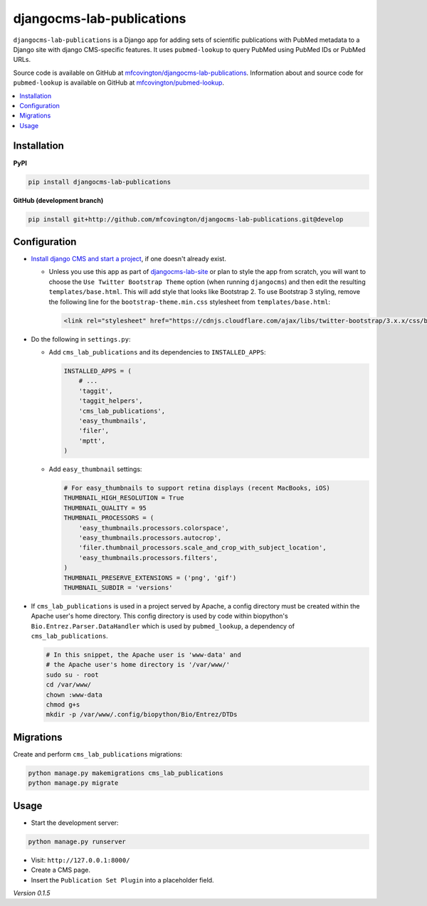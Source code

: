 **************************
djangocms-lab-publications
**************************

``djangocms-lab-publications`` is a Django app for adding sets of scientific publications with PubMed metadata to a Django site with django CMS-specific features. It uses ``pubmed-lookup`` to query PubMed using PubMed IDs or PubMed URLs.

Source code is available on GitHub at `mfcovington/djangocms-lab-publications <https://github.com/mfcovington/djangocms-lab-publications>`_. Information about and source code for ``pubmed-lookup`` is available on GitHub at `mfcovington/pubmed-lookup <https://github.com/mfcovington/pubmed-lookup>`_.

.. contents:: :local:


Installation
============

**PyPI**

.. code-block:: sh

    pip install djangocms-lab-publications


**GitHub (development branch)**

.. code-block:: sh

    pip install git+http://github.com/mfcovington/djangocms-lab-publications.git@develop


Configuration
=============

- `Install django CMS and start a project <http://docs.django-cms.org/en/latest/introduction/install.html>`_, if one doesn't already exist.

  - Unless you use this app as part of `djangocms-lab-site <https://github.com/mfcovington/djangocms-lab-site>`_ or plan to style the app from scratch, you will want to choose the ``Use Twitter Bootstrap Theme`` option (when running ``djangocms``) and then edit the resulting ``templates/base.html``. This will add style that looks like Bootstrap 2. To use Bootstrap 3 styling, remove the following line for the ``bootstrap-theme.min.css`` stylesheet from ``templates/base.html``:

    .. code-block:: python

        <link rel="stylesheet" href="https://cdnjs.cloudflare.com/ajax/libs/twitter-bootstrap/3.x.x/css/bootstrap-theme.min.css">


- Do the following in ``settings.py``:

  - Add ``cms_lab_publications`` and its dependencies to ``INSTALLED_APPS``:

    .. code-block:: python

        INSTALLED_APPS = (
            # ...
            'taggit',
            'taggit_helpers',
            'cms_lab_publications',
            'easy_thumbnails',
            'filer',
            'mptt',
        )


  - Add ``easy_thumbnail`` settings: 

    .. code-block:: python

        # For easy_thumbnails to support retina displays (recent MacBooks, iOS)
        THUMBNAIL_HIGH_RESOLUTION = True
        THUMBNAIL_QUALITY = 95
        THUMBNAIL_PROCESSORS = (
            'easy_thumbnails.processors.colorspace',
            'easy_thumbnails.processors.autocrop',
            'filer.thumbnail_processors.scale_and_crop_with_subject_location',
            'easy_thumbnails.processors.filters',
        )
        THUMBNAIL_PRESERVE_EXTENSIONS = ('png', 'gif')
        THUMBNAIL_SUBDIR = 'versions'


- If ``cms_lab_publications`` is used in a project served by Apache, a config directory must be created within the Apache user's home directory. This config directory is used by code within biopython's ``Bio.Entrez.Parser.DataHandler`` which is used by ``pubmed_lookup``, a dependency of ``cms_lab_publications``.

  .. code-block:: sh

      # In this snippet, the Apache user is 'www-data' and
      # the Apache user's home directory is '/var/www/'
      sudo su - root
      cd /var/www/
      chown :www-data
      chmod g+s 
      mkdir -p /var/www/.config/biopython/Bio/Entrez/DTDs


Migrations
==========

Create and perform ``cms_lab_publications`` migrations:

.. code-block:: sh

    python manage.py makemigrations cms_lab_publications
    python manage.py migrate


Usage
=====

- Start the development server:

.. code-block:: sh

    python manage.py runserver


- Visit: ``http://127.0.0.1:8000/``
- Create a CMS page.
- Insert the ``Publication Set Plugin`` into a placeholder field.


*Version 0.1.5*
